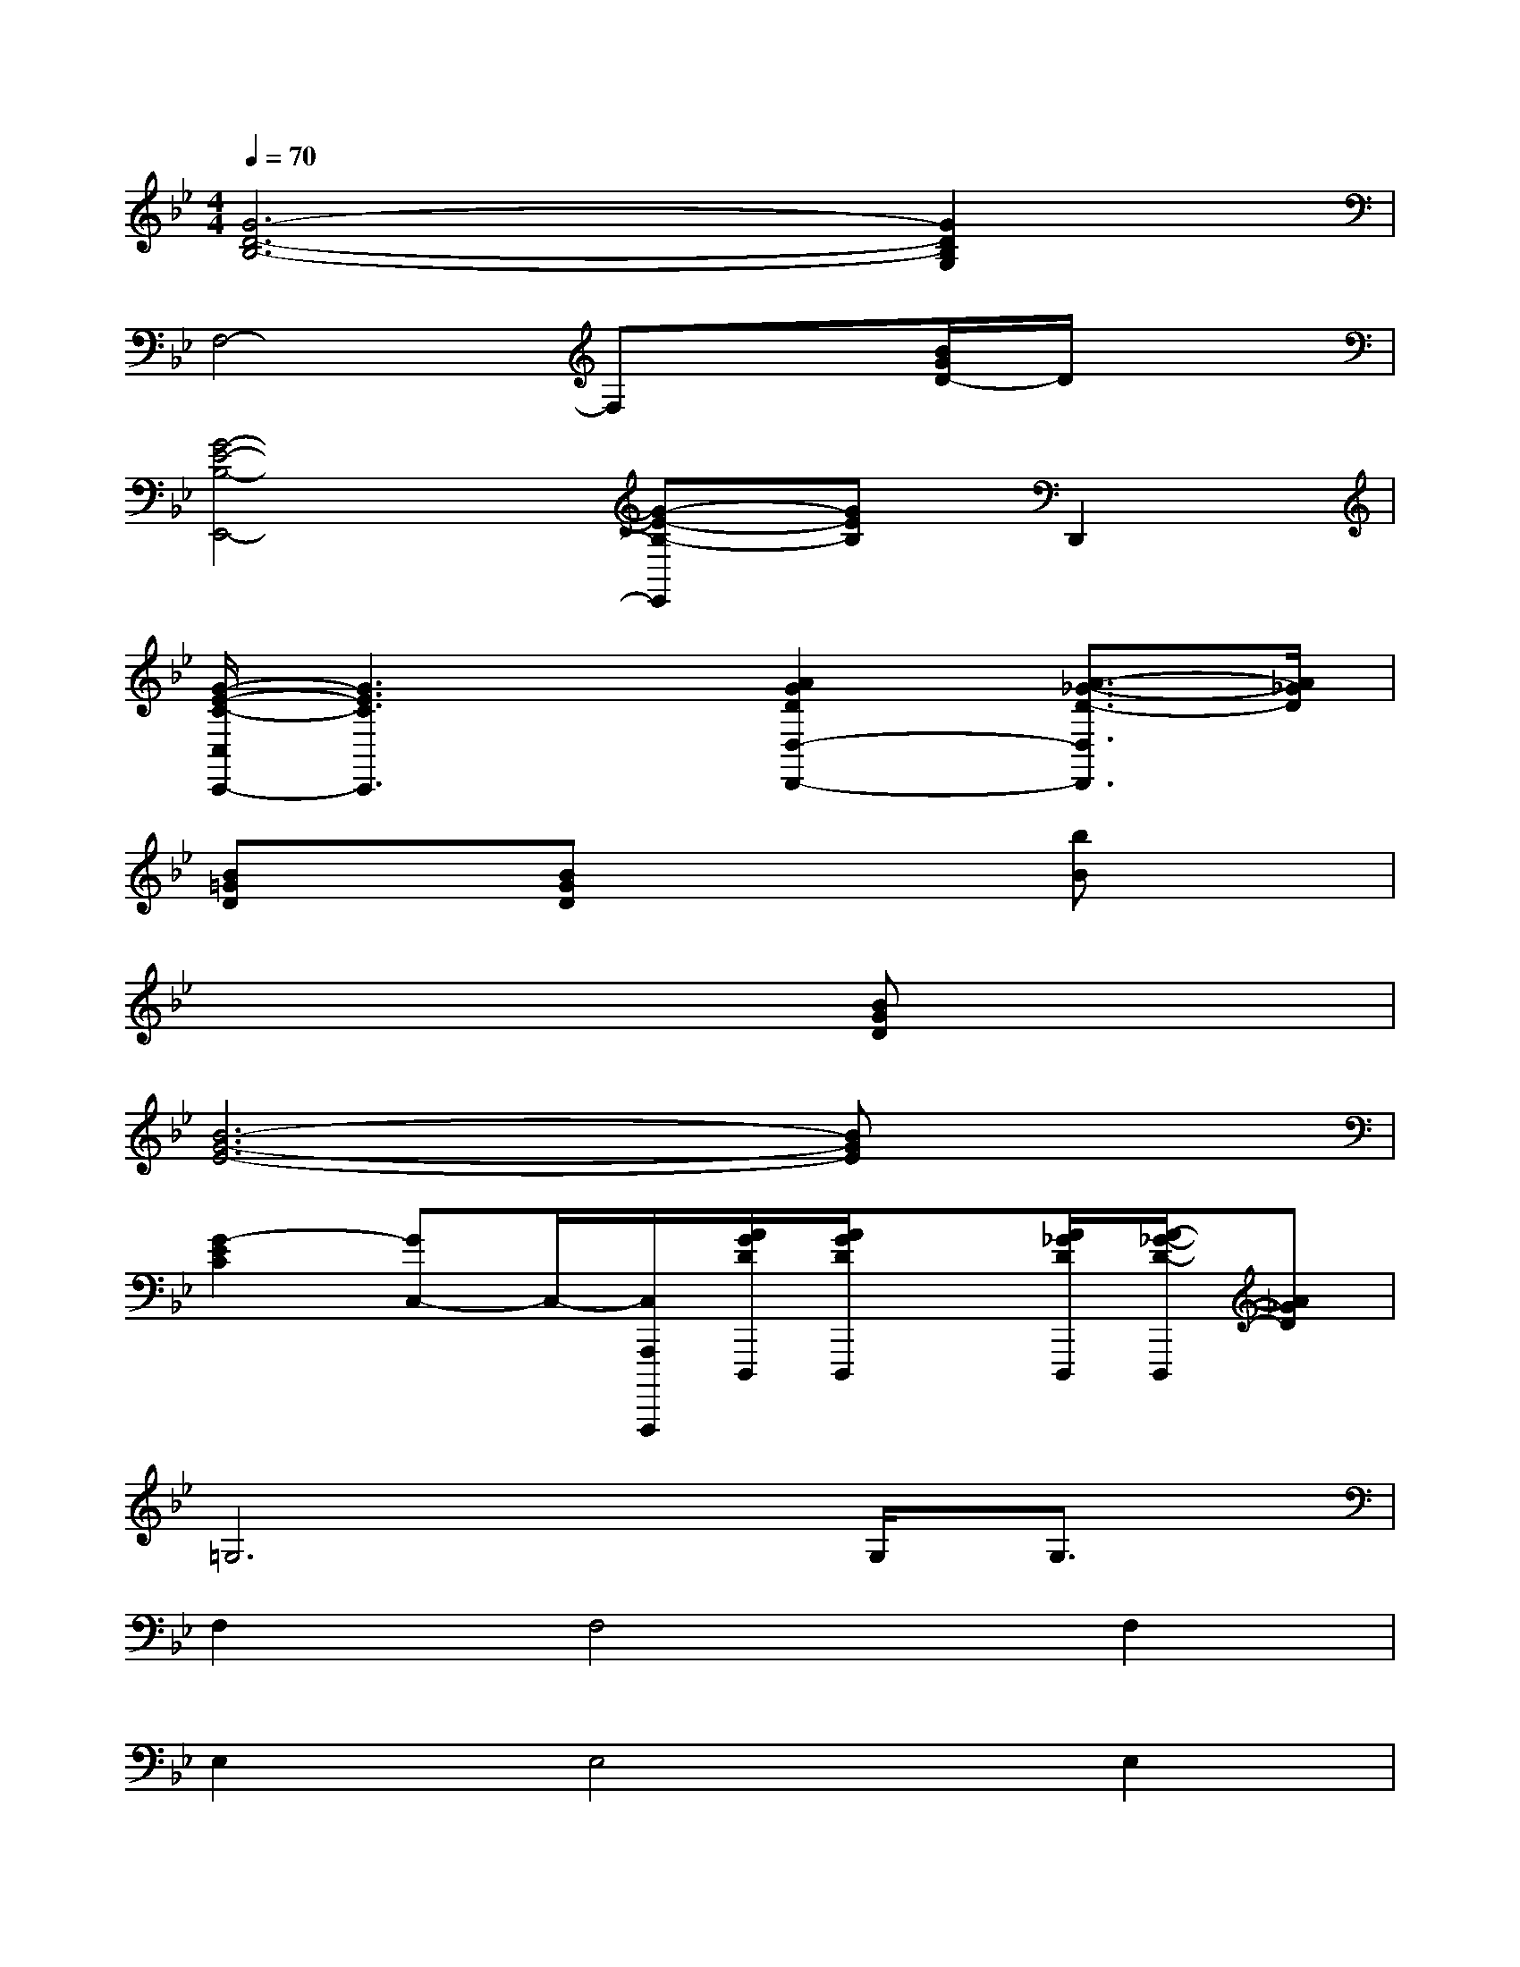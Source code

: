 X:1
T:
M:4/4
L:1/8
Q:1/4=70
K:Bb%2flats
V:1
[G6-D6-B,6-][G2D2B,2G,2]|
F,4-F,x[B/2G/2D/2-]D/2x|
[G4-E4-B,4-E,,4-][G-E-B,-E,,][GEB,]D,,2|
[G/2-E/2-C/2-C,/2C,,/2-][G3E3C3C,,3]x/2[A2G2D2D,2-D,,2-][A3/2-_G3/2-D3/2-D,3/2D,,3/2][A/2_G/2D/2]|
[B=GD]x[BGD]x3[bB]x|
x6[BGD]x|
[B6-G6-E6-][BGE]x|
[G2-E2C2][GC,-]C,/2-[C,/2A,,,/2A,,,,,/2][A/2G/2D/2D,,,/2][A/2G/2D/2D,,,/2]x[A/2_G/2D/2D,,,/2][A/2-_G/2-D/2-D,,,/2][A_GD]|
=G,6G,<G,|
F,2F,4F,2|
E,2E,4E,2|
C,2C,2D,2[_G2D2A,2]|
[=G,3/2-D,3/2]G,/2G,4G,/2G,3/2|
F,2F,4F,2|
E,2x4[D,2D,,2]|
[C,2C,,2-][C,3C,,3]x[B,,2B,,,2]